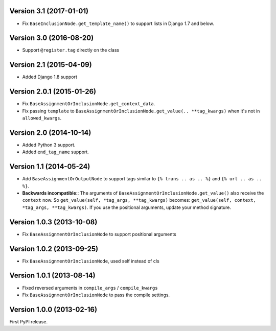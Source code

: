 
Version 3.1 (2017-01-01)
------------------------

* Fix ``BaseInclusionNode.get_template_name()`` to support lists in Django 1.7 and below.


Version 3.0 (2016-08-20)
------------------------

* Support ``@register.tag`` directly on the class


Version 2.1 (2015-04-09)
------------------------

* Added Django 1.8 support


Version 2.0.1 (2015-01-26)
--------------------------

* Fix ``BaseAssignmentOrInclusionNode.get_context_data``.
* Fix passing ``template`` to ``BaseAssignmentOrInclusionNode.get_value(.. **tag_kwargs)`` when it's not in ``allowed_kwargs``.


Version 2.0 (2014-10-14)
------------------------

* Added Python 3 support.
* Added ``end_tag_name`` support.


Version 1.1 (2014-05-24)
------------------------

* Add ``BaseAssignmentOrOutputNode`` to support tags similar to ``{% trans .. as .. %}`` and ``{% url .. as .. %}``.
* **Backwards incompatible:**: The arguments of ``BaseAssignmentOrInclusionNode.get_value()`` also receive the ``context`` now.
  So ``get_value(self, *tag_args, **tag_kwargs)`` becomes: ``get_value(self, context, *tag_args, **tag_kwargs)``.
  If you use the positional arguments, update your method signature.


Version 1.0.3 (2013-10-08)
--------------------------

* Fix ``BaseAssignmentOrInclusionNode`` to support positional arguments


Version 1.0.2 (2013-09-25)
--------------------------

* Fix ``BaseAssignmentOrInclusionNode``, used self instead of cls


Version 1.0.1 (2013-08-14)
--------------------------

* Fixed reversed arguments in ``compile_args`` / ``compile_kwargs``
* Fix ``BaseAssignmentOrInclusionNode`` to pass the compile settings.


Version 1.0.0 (2013-02-16)
--------------------------

First PyPI release.
